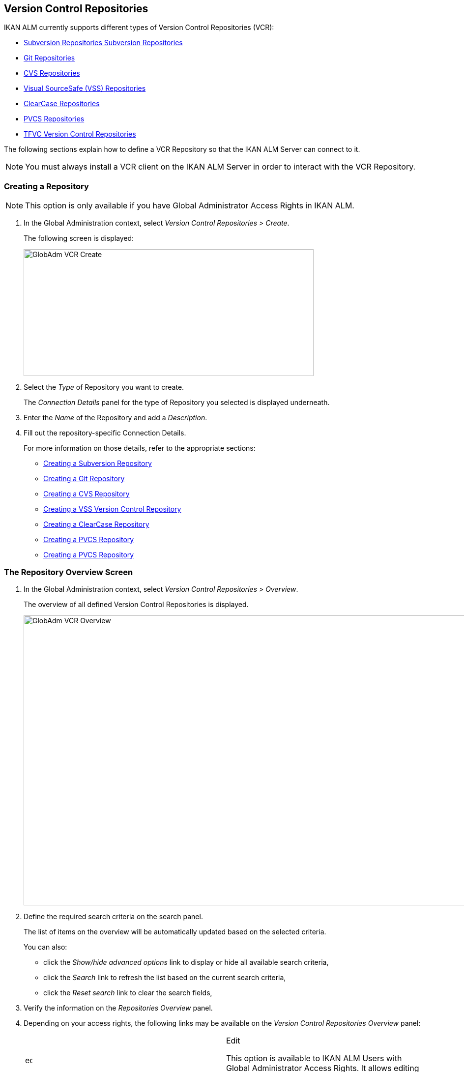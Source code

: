 [[_globadm_vcr_svn]]
[[_globadm_vcr]]
== Version Control Repositories 
(((Global Administration ,Version Control Repositories)))  (((Version Control Repositories))) 

IKAN ALM currently supports different types of Version Control Repositories (VCR):

* <<GlobAdm_VCR.adoc#_globadm_vcr_svn,Subversion Repositories Subversion Repositories>>
* <<GlobAdm_VCR.adoc#_globadm_vcr_git,Git Repositories>>
* <<GlobAdm_VCR.adoc#_globadm_vcr_cvs,CVS Repositories>>
* <<GlobAdm_VCR.adoc#_globadm_vcr_vss,Visual SourceSafe (VSS) Repositories>>
* <<GlobAdm_VCR.adoc#_globadm_vcr_clearcase,ClearCase Repositories>>
* <<GlobAdm_VCR.adoc#_globadm_vcr_pvcs_,PVCS Repositories>>
* <<GlobAdm_VCR.adoc#_globadm_vcr_tfvc,TFVC Version Control Repositories>>


The following sections explain how to define a VCR Repository so that the IKAN ALM Server can connect to it.

[NOTE]
====
You must always install a VCR client on the IKAN ALM Server in order to interact with the VCR Repository.
====

[[_globaadm_vcr_create]]
=== Creating a Repository 
(((VCR ,Creating))) 

[NOTE]
====
This option is only available if you have Global Administrator Access Rights in IKAN ALM.
====


. In the Global Administration context, select__ Version Control Repositories > Create__.
+
The following screen is displayed:
+
image::GlobAdm-VCR-Create.png[,590,258] 
+
. Select the _Type_ of Repository you want to create.
+
The _Connection Details_ panel for the type of Repository you selected is displayed underneath.
. Enter the _Name_ of the Repository and add a __Description__.
. Fill out the repository-specific Connection Details. 
+
For more information on those details, refer to the appropriate sections:

* <<GlobAdm_VCR.adoc#_pcreatesvnrepository,Creating a Subversion Repository>>
* <<GlobAdm_VCR.adoc#_globadm_vcr_git_create,Creating a Git Repository>>
* <<GlobAdm_VCR.adoc#_pcreatecvsrepository,Creating a CVS Repository>>
* <<GlobAdm_VCR.adoc#_pcreatevssrepository,Creating a VSS Version Control Repository>>
* <<GlobAdm_VCR.adoc#_pcreateclearcasebaserepository,Creating a ClearCase Repository>>
* <<GlobAdm_VCR.adoc#_pcreatepvcsrepository,Creating a PVCS Repository>>
* <<GlobAdm_VCR.adoc#_pcreatepvcsrepository,Creating a PVCS Repository>>


[[_globadm_vcr_overview]]
=== The Repository Overview Screen 
(((VCR ,Overview Screen))) 

. In the Global Administration context, select__ Version Control Repositories > Overview__.
+
The overview of all defined Version Control Repositories is displayed.
+
image::GlobAdm-VCR-Overview.png[,981,590] 
+
. Define the required search criteria on the search panel.
+
The list of items on the overview will be automatically updated based on the selected criteria.
+
You can also:

* click the _Show/hide advanced options_ link to display or hide all available search criteria,
* click the _Search_ link to refresh the list based on the current search criteria,
* click the _Reset search_ link to clear the search fields,
. Verify the information on the _Repositories Overview_ panel.
. Depending on your access rights, the following links may be available on the _Version Control Repositories Overview_ panel:
+

[cols="1,1", frame="topbot"]
|===

|image:icons/edit.gif[,15,15] 
|Edit

This option is available to IKAN ALM Users with Global Administrator Access Rights.
It allows editing a Repository definition.

|image:icons/delete.gif[,15,15] 
|Delete

This option is available to IKAN ALM Users with Global Administrator Access Rights.
It allows deleting a Repository definition.

|image:icons/history.gif[,15,15] 
|History

This option is available to all IKAN ALM Users.
It allows displaying the History of all create, update and delete operations performed on a Repository.
|===
+
For more information, refer to the appropriate sections:

* <<GlobAdm_VCR.adoc#_globadm_vcr_svn,Subversion Repositories Subversion Repositories>>
* <<GlobAdm_VCR.adoc#_globadm_vcr_git,Git Repositories>>
* <<GlobAdm_VCR.adoc#_globadm_vcr_cvs,CVS Repositories>>
* <<GlobAdm_VCR.adoc#_globadm_vcr_vss,Visual SourceSafe (VSS) Repositories>>
* <<GlobAdm_VCR.adoc#_globadm_vcr_clearcase,ClearCase Repositories>>
* <<GlobAdm_VCR.adoc#_globadm_vcr_pvcs_,PVCS Repositories>>
* <<GlobAdm_VCR.adoc#_globadm_vcr_tfvc,TFVC Version Control Repositories>>


[[_globadm_vcr_svn]]
=== Subversion Repositories (((Version Control Repositories ,Subversion))) 

Refer to the following sections for detailed information:

* <<GlobAdm_VCR.adoc#_pcreatesvnrepository,Creating a Subversion Repository>>
* <<GlobAdm_VCR.adoc#_pworkwithsvnoverview,The Subversion Repositories Overview Screen>>
* <<GlobAdm_VCR.adoc#_globadm_vcr_svn_edit,Editing a Subversion Repository>>
* <<GlobAdm_VCR.adoc#_globadm_vcr_svn_delete,Deleting a Subversion Repository>>
* <<GlobAdm_VCR.adoc#_globadm_vcr_svn_history,Viewing the Subversion Repository History>>

[[_pcreatesvnrepository]]
==== Creating a Subversion Repository (((Subversion ,Creating))) 

[NOTE]
====
This option is only available if you have Global Administrator Access Rights in IKAN ALM.
====
. In the Global Administration context, select__ Version Control Repositories > Create__.
. Select _Subversion_ from the drop-down list in the _Type_ field.
+
The following screen is displayed:
+
image::GlobAdm-VCR-Create-Subversion.png[,585,633] 
+
. Fill out the fields in the _Create Subversion Repository_ screen. 
+
Fields marked with a red asterisk are mandatory:
+

[cols="1,1", frame="none", options="header"]
|===
| Field
| Meaning

|Type
|Select the type of Version Control Repository you want to define.
This field is mandatory.

After you have selected the VCR type, the appropriate _Connection
Details_ panel will be displayed underneath.

|Name
|Enter the name of the new Subversion Repository definition in this field.
This field is mandatory.

|Description
|Enter a description for the new Subversion Repository in this field.
This field is optional.
|===
. Fill out the fields in the _Subversion Connection Details_ panel.
+
Fields marked with a red asterisk are mandatory:
+

[cols="1,1", frame="none", options="header"]
|===
| Field
| Meaning

|Command Path
|Enter the path to the Location where the Subversion Client command (``svn.exe`` or ``svn``) resides.
This field is mandatory.

|User ID
|Enter the User ID that IKAN ALM will use to access the Subversion Repository.
This field is optional.

|Password
|Enter the Password that IKAN ALM will use to access the Subversion Repository.
This field is optional.

The characters you enter are displayed as asterisks.

|Repeat Password
|Re-enter the Password that IKAN ALM will use to access the Subversion Repository.

|Repository URL
|Enter the URL of the machine hosting the Subversion Repository.
This field is mandatory.

For more information regarding a correct Subversion Repository URL, refer to the section <<App_Subversion.adoc#_csubversiongeneralinformation,Subversion - General Information>>.

|Tags Directory
|Enter the Tags Directory for the Subversion Repository or accept the default setting.

|Trunk Directory
|Enter the Trunk Directory for the Subversion Repository or accept the default setting.

|Repository Layout
a|Select the required Repository Layout option from the drop-down list.

The following options are available:

* Project-oriented
* Repository-oriented
* Single Project-oriented

The selection of a Repository Layout is mandatory.

For more information regarding the different Repository Layouts, refer to the section <<App_Subversion.adoc#_csubversiongeneralinformation,Subversion - General Information>>.

|Time-Out (Sec.)
|Enter the Time-Out value in seconds.
If IKAN ALM is not able to establish a connection with the Subversion Repository within the defined period, it will consider the Repository to be inaccessible.

The definition of a Time-Out value is mandatory.

|Fetch Meta Properties
|Select the _Yes_ option button to automatically retrieve the Meta Properties set on source files in the Subversion VCR during the__ Retrieve code __Phase.
These Meta Properties can be used by the Build and Deploy Scripting Tool. 

For more information regarding fetching Meta Properties, refer to the section <<App_Subversion.adoc#_csubversiongeneralinformation,Subversion - General Information>>.
|===
. Click__ Test Connection__ to verify if IKAN ALM can establish a connection to the Subversion Repository. If the test is successful, the following message is displayed:
+
__Info: Could successfully establish a connection
with the Repository.__
+
If the test is not successful, the following screen is displayed:
+
image::GlobAdm-VCR-Subversion-Create-Connection-Error.png[,733,508] 
+
Correct the errors reported in the Stack Trace field and perform the test again.
. Once the test is successful, click__ Create__.
+
The newly created Subversion Repository is added to the__ Subversion
Repositories Overview__ at the bottom of the screen.


[cols="1", frame="topbot"]
|===

a|_RELATED TOPICS_

* <<GlobAdm_VCR.adoc#_globadm_vcr,Version Control Repositories>>
* <<ProjAdm_Projects.adoc#_projadmin_projectsoverview_editing,Editing Project Settings>>
* <<GlobAdm_Project.adoc#_globadm_projectcreate,Projects Creating a Project>>

|===

[[_pworkwithsvnoverview]]
==== The Subversion Repositories Overview Screen 
(((Subversion ,Overview Screen))) 

. In the Global Administration context, select__ Version Control Repositories > Overview__.
+
The overview of all defined Version Control Repositories is displayed.
. Specify _Subversion_ in the _Type_ field on the _Search Version Control Repositories_ panel.
+
Use the other search criteria to only display the Subversion Repositories you are looking for.
+
image::GlobAdm-VCR-Overview-Subversion.png[,1005,356] 
+
If required, use the other search criteria to refine the items displayed on the overview.
+
The following options are available:

***** click the _Show/hide advanced options_ link to display or hide all available search criteria,
***** the _Search_ link to refresh the list based on the current search criteria,
***** the _Reset search_ link to clear the search fields.
. Verify the information on the _Subversion Repositories Overview_ panel. 
+
For a detailed description of the fields, refer to <<GlobAdm_VCR.adoc#_pcreatesvnrepository,Creating a Subversion Repository>>.
. Depending on your access rights, the following links may be available on the _Subversion Repositories Overview_ panel:
+

[cols="1,1", frame="topbot"]
|===

|image:icons/edit.gif[,15,15] 
|Edit

This option is available to IKAN ALM Users with Global Administrator Access Rights.
It allows editing a Subversion Repository definition.

<<GlobAdm_VCR.adoc#_globadm_vcr_svn_edit,Editing a Subversion Repository>>

|image:icons/delete.gif[,15,15] 
|Delete

This option is available to IKAN ALM Users with Global Administrator Access Rights.
It allows deleting a Subversion Repository definition.

<<GlobAdm_VCR.adoc#_globadm_vcr_svn_delete,Deleting a Subversion Repository>>

|image:icons/history.gif[,15,15] 
|History

This option is available to all IKAN ALM Users.
It allows displaying the History of all create, update and delete operations performed on a Subversion Repository.

<<GlobAdm_VCR.adoc#_globadm_vcr_svn_history,Viewing the Subversion Repository History>>
|===

[[_globadm_vcr_svn_edit]]
==== Editing a Subversion Repository 
(((Subversion ,Editing))) 

. In the Global Administration context, select__ Version Control Repositories > Overview__.
+
The overview of all defined Version Control Repositories is displayed.
+
Use the search criteria on the _Search Version
Control Repository_ panel to only display the Subversion Repositories you are looking for.
. Click the image:icons/edit.gif[,15,15] _Edit_ link to change the selected Subversion Repository.
+
The following screen is displayed:
+
image::GlobAdm-VCR-Subversion-Edit.png[,560,547] 
+
. Edit the fields as required.
+
For a description of the fields, refer to <<GlobAdm_VCR.adoc#_pcreatesvnrepository,Creating a Subversion Repository>>.
+

[NOTE]
====
Click _Test Connection_ to verify if IKAN ALM can establish a connection to the Subversion Repository. 

The _Connected Projects_ panel displays the Projects the Repository is linked to. 
====
. Click__ Save__ to save your changes.
+
You can also click:

* _Refresh_ to retrieve the settings from the database.
* _Back_ to return to the previous screen without saving the changes

[[_globadm_vcr_svn_delete]]
==== Deleting a Subversion Repository 
(((Subversion ,Deleting))) 

. In the Global Administration context, select__ Version Control Repositories > Overview__.
+
The overview of all defined Version Control Repositories is displayed.
+
Use the search criteria on the _Search Version
Control Repository_ panel to only display the Subversion Repositories you are looking for.
. Click the image:icons/delete.gif[,15,15] _Delete_ link to delete the selected Subversion Repository.
+
If the Subversion Repository is not connected to any Project, the following screen is displayed:
+
image::GlobAdm-VCR-Subversion-Delete.png[,460,375] 
+
. Click _Delete_ to confirm the deletion.
+
You can also click __Back __to return to the previous screen without deleting the entry.
+
__Note:__ If the Subversion Repository is connected to one or more Projects, the following screen is displayed:
+
image::GlobAdm-VCR-Subversion-Delete-Error.png[,696,691] 
+
Before deleting the VCR, you must connect the reported Projects to another VCR.

[[_globadm_vcr_svn_history]]
==== Viewing the Subversion Repository History 
(((Subversion ,History))) 

. In the Global Administration context, select__ Version Control Repositories > Overview__.
+
The overview of all defined Version Control Repositories is displayed.
+
Use the search criteria on the _Search Version
Control Repository_ panel to only display the Subversion Repositories you are looking for.
. Click the image:icons/history.gif[,15,15] _History_ link to display the__ Subversion Repository History View__.
+
For more detailed information concerning this __History
View__, refer to the section <<App_HistoryEventLogging.adoc#_historyeventlogging,History and Event Logging>>.
. Click__ Back__ to return to the __Subversion Repositories Overview __screen.


[[_globadm_vcr_git]]
=== Git Repositories 
(((Version Control Repositories ,Git))) 

Refer to the following sections for detailed information:

* <<GlobAdm_VCR.adoc#_globadm_vcr_git_create,Creating a Git Repository>>
* <<GlobAdm_VCR.adoc#_globadm_vcr_git_overview,The Git Repositories Overview Screen>>
* <<GlobAdm_VCR.adoc#_globadm_vcr_git_edit,Editing a Git Repository>>
* <<GlobAdm_VCR.adoc#_globadm_vcr_git_delete,Deleting a Git Repository>>
* <<GlobAdm_VCR.adoc#_globadm_vcr_git_history,Viewing the Git Repository History>>

[[_globadm_vcr_git_create]]
==== Creating a Git Repository (((Git ,Creating))) 

[NOTE]
====
This option is only available if you have Global Administrator Access Rights in IKAN ALM.
Before you can create the Git Version Control Repository in IKAN ALM, you must install a Git Client on the IKAN ALM Server.
====

. In the Global Administration context, select__ Version Control Repositories > Create__.
. Select _Git_ from the drop-down list in the _Type_ field.
+
The following screen is displayed:
+
image::GlobAdm-VCR-Create-Git.png[,585,596] 
+
. Fill out the fields in the _Create Git Repository_ screen. Fields marked with a red asterisk are mandatory:
+

[cols="1,1", frame="none", options="header"]
|===
| Field
| Meaning

|Type
|
Select the type of Version Control Repository you want to define.
This field is mandatory.

After you have selected the VCR type, the appropriate _Connection
Details_ panel will be displayed underneath.

|Name
|Enter the name of the new Git Repository definition in this field.
This field is mandatory.

|Description
|Enter a description for the new Git Repository in this field.
This field is optional.
|===

. Fill out the fields in the _Git Connection details_ panel. Fields marked with a red asterisk are mandatory:
+

[cols="1,1", frame="none", options="header"]
|===
| Field
| Meaning

|Command Path
|Enter the path to the Location where the Git Client command (git or git.exe) resides.
This field is mandatory.

|Cache Location
|Enter the path to the Cache location for this Git Repository.
This directory on the IKAN ALM Server is used to clone and cache the Git repository for the IKAN ALM Server and Web Application in order to speed up the Repository processes.
Make sure that the access rights on this location are correctly configured for the Git process.

A sample location might be ALM_HOME/system/gitcache, e.g., ``c:/ALM/system/gitcache``.
It`'s possible to share the Cache Location among different Git Repositories.

|Repository URL
a|Enter the URL of the Git Repository.
This field is mandatory.

Valid URLs are of the following format:

* /path/to/repo.git
* file:///path/to/repo.git 
* ssh://[user @]host.xz[:port]/path/to/repo.git
* [user@]host.xz:path/to/repo.git
* git://host.xz[:port]/path/to/repo.git
* http[s]://host.xz[:port]/path/to/repo.git

_Warning:_ If you provide a user and, optionally, also a password in the dedicated input fields below, do not add them to the Repository (Push) URL, since IKAN ALM will insert those values in the final (Push) URL before executing any Repository command.

|Repository Push URL
|In case you want to use different protocols for Git read and push actions, you can specify a different URL (usually a protocol that demands authentication, ssh://, https:// or scp style URL) in this field for the push actions.

Refer to the description of the _Repository URL_ for valid URL formats.

This field is optional.

|User ID
|Enter the User ID that IKAN ALM will use to access the Git Repository.
This field is optional.

IKAN ALM will insert the value of the User ID in the final (Push) URL before executing any Repository command.

|Password
|Enter the Password that IKAN ALM will use to access the Git Repository.
This field is optional.

The characters you enter are displayed as asterisks.
IKAN ALM will insert the value of the Password in the final (Push) URL before executing any Repository commands.
This is only the case for http(s) URLs.
SSH and scp URLs need to function without providing a password.

|Repeat Password
|Re-enter the Password that IKAN ALM will use to access the Git Repository.

|Time-Out (Sec.)
|Enter the Time-Out value in seconds.
If IKAN ALM is not able to establish a connection with the Git Repository within the defined period, it will consider the Repository to be inaccessible.

The definition of a Time-Out value is mandatory.
|===
. Click__ Test Connection__ to verify if IKAN ALM can establish a connection to the Git Repository. If the test is successful, the following message is displayed:
+
__Info: Could successfully establish a connection
with the Repository.__
+
If the test is not successful, the following screen is displayed:
+
image::GlobAdm-VCR-Git-Create-Connection-Error.png[,737,509] 
+
Correct the errors reported in the Stack Trace field and perform the test again.
. Once the test is successful, click__ Create__.
+
The newly created Git Repository is added to the__ Git
Repositories Overview__ at the bottom of the screen.


[cols="1", frame="topbot"]
|===

a|_RELATED TOPICS_

* <<GlobAdm_VCR.adoc#_globadm_vcr,Version Control Repositories>>
* <<ProjAdm_Projects.adoc#_projadmin_projectsoverview_editing,Editing Project Settings>>
* <<GlobAdm_Project.adoc#_globadm_projectcreate,Projects Creating a Project>>

|===

[[_globadm_vcr_git_overview]]
==== The Git Repositories Overview Screen 
(((Git ,Overview Screen))) 

. In the Global Administration context, select__ Version Control Repositories > Overview__.
+
The overview of all defined Version Control Repositories is displayed.
. Specify _Git_ in the _Type_ field on the _Search Version Control Repositories_ panel.
+
Use the other search criteria to only display the Git Repositories you are looking for.
+
image::GlobAdm-VCR-Overview-Git.png[,1010,279] 
+
If required, use the other search criteria to refine the items displayed on the overview.
+
The following options are available:

* click the _Show/hide advanced options_ link to display or hide all available search criteria,
* the _Search_ link to refresh the list based on the current search criteria,
* the _Reset search_ link to clear the search fields.
. Verify the information on the _Git Repositories Overview_ panel.
+
For a detailed description of the fields, refer to <<GlobAdm_VCR.adoc#_pcreatesvnrepository,Creating a Subversion Repository>>.
. Depending on your access rights, the following links may be available on the _Git Repositories Overview_ panel:
+

[cols="1,1", frame="topbot"]
|===

|image:icons/edit.gif[,15,15] 
|Edit

This option is available to IKAN ALM Users with Global Administrator Access Rights.
It allows editing a Git Repository definition.

<<GlobAdm_VCR.adoc#_globadm_vcr_git_edit,Editing a Git Repository>>

|image:icons/delete.gif[,15,15] 
|Delete

This option is available to IKAN ALM Users with Global Administrator Access Rights.
It allows deleting a Git Repository definition.

<<GlobAdm_VCR.adoc#_globadm_vcr_git_delete,Deleting a Git Repository>>

|image:icons/history.gif[,15,15] 
|History

This option is available to all IKAN ALM Users.
It allows displaying the History of all create, update and delete operations performed on a Git Repository.

<<GlobAdm_VCR.adoc#_globadm_vcr_git_history,Viewing the Git Repository History>>
|===

[[_globadm_vcr_git_edit]]
==== Editing a Git Repository 
(((Git ,Editing))) 

. In the Global Administration context, select__ Version Control Repositories > Overview__ on the Submenu.
+
The overview of all defined Version Control Repositories is displayed.
+
Use the search criteria on the _Search
Version Control Repository_ panel to only display the Git Repositories you are looking for.
. Click the image:icons/edit.gif[,15,15] _Edit_ link to change the selected Git Repository.
+
The following screen is displayed:
+
image::GlobAdm-VCR-Git-Edit.png[,624,635] 
+
. Edit the fields as required.
+
For a description of the fields, refer to <<GlobAdm_VCR.adoc#_globadm_vcr_git_create,Creating a Git Repository>>.
+

[NOTE]
====
Click _Test Connection_ to verify if IKAN ALM can establish a connection to the Git Repository. 

The _Connected Projects_ panel displays the Projects the Repository is linked to. 
====
. Click__ Save__ to save your changes.
+
You can also click:

* _Refresh_ to retrieve the settings from the database.
* _Back_ to return to the previous screen without saving the changes

[[_globadm_vcr_git_delete]]
==== Deleting a Git Repository 
(((Git ,Deleting))) 

. In the Global Administration context, select__ Version Control Repositories > Overview__.
+
The overview of all defined Version Control Repositories is displayed.
+
Use the search criteria on the _Search Version
Control Repository_ panel to only display the Git Repositories you are looking for.
. Click the image:icons/delete.gif[,15,15] _Delete_ link to delete the selected Git Repository.
+
If the Git Repository is not connected to any Project, the following screen is displayed: 
+
image::GlobAdm-VCR-Git-Delete.png[,501,330] 
+
. Click _Delete_ to confirm the deletion.
+
You can also click __Back __to return to the previous screen without deleting the entry.
+
__Note:__ If the Git Repository is connected to one or more Projects, the following screen is displayed: 
+
image::GlobAdm-VCR-Git-Delete-Error.png[,624,480] 
+
Before deleting the VCR, you must connect the reported Projects to another VCR.

[[_globadm_vcr_git_history]]
==== Viewing the Git Repository History 
(((Git ,History))) 

. In the Global Administration context, select__ Version Control Repositories > Overview__.
+
The overview of all defined Version Control Repositories is displayed.
+
Use the search criteria on the _Search Version
Control Repository_ panel to only display the Git Repositories you are looking for.
. Click the image:icons/history.gif[,15,15] _History_ link to display the__ Git Repository History View__.
+
For more detailed information concerning this __History
View__, refer to the section <<App_HistoryEventLogging.adoc#_historyeventlogging,History and Event Logging>>.
. Click__ Back__ to return to the __Git Repositories Overview __screen.


[[_globadm_vcr_cvs]]
=== CVS Repositories 
(((CVS)))  ((( Version Control Repositories ,CVS))) 

Refer to the following sections for detailed information:

* <<GlobAdm_VCR.adoc#_pcreatecvsrepository,Creating a CVS Repository>>
* <<GlobAdm_VCR.adoc#_pworkwithcvsoverview,The CVS Repositories Overview Screen>>
* <<GlobAdm_VCR.adoc#_globadm_vcr_cvs_edit,Editing a CVS Repository>>
* <<GlobAdm_VCR.adoc#_globadm_vcr_cvs_delete,Deleting a CVS Repository>>
* <<GlobAdm_VCR.adoc#_globadm_vcr_cvs_history,Viewing the CVS Repository History>>

[[_pcreatecvsrepository]]
==== Creating a CVS Repository 
(((CVS ,Creating))) 

[NOTE]
====
This option is only available if you have Global Administrator Access Rights in IKAN ALM.

Before you can create the CVS Version Control Repository in IKAN ALM, you must install a CVS Client on the IKAN ALM Server.
====

. In the Global Administration context, select__ Version Control Repositories > Create__.
. Select _CVS_ from the drop-down list in the _Type_ field.
+
The following screen is displayed:
+
image::GlobAdm-VCR-Create-CVS.png[,585,614] 
+
. Fill out the fields in the _Create CVS Repository_ screen. 
+
Fields marked with a red asterisk are mandatory:
+

[cols="1,1", frame="none", options="header"]
|===
| Field
| Meaning

|Type
|Select the type of Version Control Repository you want to define.
This field is mandatory.

After you have selected the VCR type, the appropriate _Connection
Details_ panel will be displayed underneath.

|Name
|Enter the name of the new CVS Repository definition in this field.
This field is mandatory.

|Description
|Enter a description for the new CVS Repository in this field.
This field is optional.
|===

. Fill out the fields in the _CVS Connection details_ panel.
+
Fields marked with a red asterisk are mandatory:
+

[cols="1,1", frame="topbot", options="header"]
|===
| Field
| Meaning

|Command Path
|Enter the path to the Location where the CVS Client command (``cvs.exe`` or ``cvs``) resides on the IKAN ALM Server.

|Protocol
a|Select the Protocol from the drop-down list.
This is the Protocol that will be used to connect to the CVS Repository.

The following Protocols are available:

* local
* pserver
* rhosts
* ntserver
* gserver
* sspi
* server
* ssh
* ext


|User ID
|Enter the User ID that IKAN ALM will use to access the CVS Repository.

|Password
|Enter the Password that IKAN ALM will use to access the CVS Repository.

The characters you enter are displayed as asterisks.

|Repeat Password
|Re-enter the Password that IKAN ALM will use to access the CVS Repository.

|Host
|Enter the Machine name hosting the CVS Repository.
This field is mandatory, except if the _local_ protocol is used.

|Port
|Enter the Port number used to access the CVS Repository.
This field may remain empty if the _local_ Protocol is used, or if the default port number 2401 is used.

|Root Path
|Enter the repository CVS ROOT used to log in to CVS.
This is the location containing the CVSROOT directory.
For instance, if CVSROOT is located under__ E:/cvs/repository/CVSROOT__, the Root Path is __E:/cvs/repository__.

This field is mandatory.

|Time-Out (Sec.)
|Enter the Time-Out value in seconds.
If IKAN ALM is not able to establish a connection with the CVS Repository within the defined period, it will consider the Repository to be inaccessible.

The definition of a Time-Out value is mandatory.
|===

. Click__ Test Connection__ to verify if IKAN ALM can establish a connection to the CVS Repository. If the test is successful, the following message is displayed:
+
__Info: Could successfully establish a connection
with the Repository.__
+
If the test is not successful, the following screen is displayed: 
+
image::GlobAdm-VCR-CVS-Create-Connection-Error.png[,734,508] 
+
Correct the errors reported in the Stack Trace field and perform the test again.
. Once the test is successful, click __Create__.
+
The newly created CVS Repository is added to the _CVS
Repositories Overview_ at the bottom of the screen.


[cols="1", frame="topbot"]
|===

a|_RELATED TOPICS_

* <<GlobAdm_VCR.adoc#_globadm_vcr,Version Control Repositories>>
* <<ProjAdm_Projects.adoc#_projadmin_projectsoverview_editing,Editing Project Settings>>
* <<GlobAdm_Project.adoc#_globadm_projectcreate,Projects Creating a Project>>

|===

[[_pworkwithcvsoverview]]
==== The CVS Repositories Overview Screen 
(((CVS ,Overview Screen))) 

. In the Global Administration context, select__ Version Control Repositories > Overview__.
+
The overview of all defined Version Control Repositories is displayed.
. Specify _CVS_ in the _Type_ field on the _Search Version Control Repositories_ panel.
+
Use the other search criteria to only display the CVS Repositories you are looking for.
+
image::GlobAdm-VCR-Overview-CVS.png[,811,252] 
+
If required, use the other search criteria to refine the items displayed on the overview.
+
The following options are available:

* click the _Show/hide advanced options_ link to display or hide all available search criteria,
* the _Search_ link to refresh the list based on the current search criteria,
* the _Reset search_ link to clear the search fields.
. Verify the information on the__ CVS Repositories Overview__ panel.
+
For a detailed description of the fields, refer to <<GlobAdm_VCR.adoc#_pcreatecvsrepository,Creating a CVS Repository>>.
. Depending on your access rights, the following links may be available on the _CVS Repositories Overview_ panel:
+

[cols="1,1", frame="topbot"]
|===

|image:icons/edit.gif[,15,15] 
|Edit

This option is available to IKAN ALM Users with Global Administrator Access Rights.
It allows editing a CVS Repository definition.

<<GlobAdm_VCR.adoc#_globadm_vcr_cvs_edit,Editing a CVS Repository>>

|image:icons/delete.gif[,15,15] 
|Delete

This option is available to IKAN ALM Users with Global Administrator Access Rights.
It allows deleting a CVS Repository definition.

<<GlobAdm_VCR.adoc#_globadm_vcr_cvs_delete,Deleting a CVS Repository>>

|image:icons/history.gif[,15,15] 
|History

This option is available to all IKAN ALM Users.
It allows displaying the History of all create, update and delete operations performed on a CVS Repository.

<<GlobAdm_VCR.adoc#_globadm_vcr_cvs_history,Viewing the CVS Repository History>>
|===

[[_globadm_vcr_cvs_edit]]
==== Editing a CVS Repository  
(((CVS ,Editing))) 

. In the Global Administration context, select__ Version Control Repositories > Overview__.
+
The overview of all defined Version Control Repositories is displayed.
+
Use the search criteria on the _Search Version
Control Repository_ panel to only display the CVS Repositories you are looking for.
. Click the image:icons/edit.gif[,15,15] _Edit_ link to change the selected CVS Repository.
+
The following screen is displayed:
+
image::GlobAdm-VCR-CVS-Edit.png[,536,659] 
+
. Edit the fields as required.
+
For a description of the fields, refer to <<GlobAdm_VCR.adoc#_pcreatecvsrepository,Creating a CVS Repository>>.
+

[NOTE]
====
Click _Test Connection_ to verify if IKAN ALM can establish a connection to the CVS Repository. 

The _Connected Projects_ panel displays the Projects the Repository is linked to. 
====
. Click__ Save__ to save your changes.
+
You can also click:

* _Refresh_ to retrieve the settings from the database.
* _Back_ to return to the previous screen without saving the changes

[[_globadm_vcr_cvs_delete]]
==== Deleting a CVS Repository  
(((CVS ,Deleting))) 

. In the Global Administration context, select__ Version Control Repositories > Overview__.
+
The overview of all defined Version Control Repositories is displayed.
+
Use the search criteria on the _Search Version
Control Repository_ panel to only display the CVS Repositories you are looking for.
+
. Click the image:icons/delete.gif[,15,15] _Delete_ link to delete the selected CVS Repository.
+
If the CVS Repository is not connected to any Project, the following screen is displayed:
+
image::GlobAdm-VCR-CVS-Delete.png[,427,360] 
+
. Click__ Delete__ to confirm the deletion.
+
You can also click __Back __to return to the previous screen without deleting the entry.
+
__Note: __If the CVS Repository is connected to one or more Projects, the following screen is displayed:
+
image::GlobAdm-VCR-CVS-Delete-Error.png[,480,499] 
+
Before deleting the VCR, you must connect the reported Projects to another VCR.

[[_globadm_vcr_cvs_history]]
==== Viewing the CVS Repository History 
(((CVS ,History))) 

. In the Global Administration context, select__ Version Control Repositories > Overview__.
+
The overview of all defined Version Control Repositories is displayed.
+
Use the search criteria on the _Search Version
Control Repository_ panel to only display the CVS Repositories you are looking for.
. Click the image:icons/history.gif[,15,15] _History_ link to display the__ CVS Repository History View__.
+
For more detailed information concerning this __History
View__, refer to the section <<App_HistoryEventLogging.adoc#_historyeventlogging,History and Event Logging>>.
. Click__ Back__ to return to the __CVS Repositories Overview __screen.


[[_globadm_vcr_vss]]
=== Visual SourceSafe (VSS) Repositories 
(((Version Control Repositories ,VSS (Visual Source Safe))))  (((VSS))) 

Refer to the following sections for detailed information:

* <<GlobAdm_VCR.adoc#_pcreatevssrepository,Creating a VSS Version Control Repository>>
* <<GlobAdm_VCR.adoc#_pworkwithvssoverview,The VSS Repositories Overview Screen>>
* <<GlobAdm_VCR.adoc#_globadm_vcr_vss_edit,Editing a VSS Repository>>
* <<GlobAdm_VCR.adoc#_globadm_vcr_vss_delete,Deleting a VSS Repository>>
* <<GlobAdm_VCR.adoc#_globadm_vcr_vss_history,Viewing the VSS Repository History>>

[[_pcreatevssrepository]]
==== Creating a VSS Version Control Repository 
(((VSS ,Creating))) 

[NOTE]
====
This option is only available if you have Global Administrator Access Rights in IKAN ALM. 

Before you can create the VSS Version Control Repository in IKAN ALM, you must install a VSS Client on the IKAN ALM Server.
====

. In the Global Administration context, select__ Version Control Repositories > Create__.
. Select _VSS_ from the drop-down list in the _Type_ field.
+
The following screen is displayed:
+
image::GlobAdm-VCR-Create-VSS.png[,585,591] 
+
. Fill out the fields in the _Create Visual SourceSafe Repository_ screen. 
+
Fields marked with a red asterisk are mandatory:
+

[cols="1,1", frame="none", options="header"]
|===
| Field
| Meaning

|Type
|Select the type of Version Control Repository you want to define.
This field is mandatory.

After you have selected the VCR type, the appropriate _Connection
Details_ panel will be displayed underneath.

|Name
|Enter the name of the new VSS Repository definition in this field.
This field is mandatory.

|Description
|Enter a description for the new VSS Repository in this field.
This field is optional.
|===

. Fill out the fields in the _VSS Connection details_ panel.
+
Fields marked with a red asterisk are mandatory:
+

[cols="1,1", frame="none", options="header"]
|===
| Field
| Meaning

|Command Path
|Enter the required Command Path of the VSS Client (absolute path to the__ ss.exe __file).

|INI Path
|Enter the VSS ROOT used to log in to VSS, or the__ ssdir__ environment variable (absolute path to the __srcsafe.ini __file).

|User ID
|Enter the User ID that IKAN ALM will use to access the VSS Repository.

|Password
|Enter the Password that IKAN ALM will use to access the VSS Repository.

The characters you enter are displayed as asterisks.

|Repeat Password
|Re-enter the Password that IKAN ALM will use to access the VSS Repository.

|Date Format
a|Enter the Date Format that is in use on the system where the VSS Client is running.

Examples:

* _MM/dd/yyyy_
* _dd/MM/yy_


|Time Format
|Enter the Time Format that is used on the system where the VSS Client is running.

Example:

_HH:mm_

|Time-Out (Sec.)
|Enter the Time-Out value in seconds.
If IKAN ALM is not able to establish a connection with the VSS Repository within the defined period, it will consider the Repository to be inaccessible.

The definition of a Time-Out value is mandatory.
|===

. Click __Test Connection __to verify if IKAN ALM can establish a connection to the VSS Repository. If the test is successful, the following message is displayed:
+
__Info: Could successfully establish a connection
with the Repository.__
+
If the test is not successful, the following screen is displayed:
+
image::GlobAdm-VCR-VSS-Create-Connection-Error.png[,743,512] 
+
Correct the errors reported in the Stack Trace field and perform the test again.
. Once the test is successful, click__ Create__.
+
The newly created VSS Repository is added to the _VSS
Repositories Overview_ at the bottom of the screen.


[cols="1", frame="topbot"]
|===

a|_RELATED TOPICS_

* <<GlobAdm_VCR.adoc#_globadm_vcr,Version Control Repositories>>
* <<ProjAdm_Projects.adoc#_projadmin_projectsoverview_editing,Editing Project Settings>>
* <<GlobAdm_Project.adoc#_globadm_projectcreate,Projects Creating a Project>>

|===

[[_pworkwithvssoverview]]
==== The VSS Repositories Overview Screen 
(((VSS ,Overview Screen))) 

. In the Global Administration context, select__ Version Control Repositories > Overview__.
+
The overview of all defined Version Control Repositories is displayed.
. Specify _VSS_ in the _Type_ field on the _Search Version Control Repositories_ panel.
+
Use the other search criteria to only display the VSS Repositories you are looking for.
+
image::GlobAdm-VCR-Overview-VSS.png[,737,272] 
+
If required, use the other search criteria to refine the items displayed on the overview.
+
The following options are available:

* click the _Show/hide advanced options_ link to display or hide all available search criteria,
* the _Search_ link to refresh the list based on the current search criteria,
* the _Reset search_ link to clear the search fields.
. Verify the information on the__ VSS Repositories Overview__ panel.
+
For a detailed description of the fields, refer to <<GlobAdm_VCR.adoc#_pcreatevssrepository,Creating a VSS Version Control Repository>>.
. Depending on your access rights, the following links may be available on the _VSS Repositories Overview_ panel:
+

[cols="1,1", frame="topbot"]
|===

|image:icons/edit.gif[,15,15] 
|Edit

This option is available to IKAN ALM Users with Global Administrator Access Rights.
It allows editing a VSS Repository definition.

<<GlobAdm_VCR.adoc#_globadm_vcr_vss_edit,Editing a VSS Repository>>

|image:icons/delete.gif[,15,15] 
|Delete

This option is available to IKAN ALM Users with Global Administrator Access Rights.
It allows deleting a VSS Repository definition.

<<GlobAdm_VCR.adoc#_globadm_vcr_vss_delete,Deleting a VSS Repository>>

|image:icons/history.gif[,15,15] 
|History

This option is available to all IKAN ALM Users.
It allows displaying the History of all create, update and delete operations performed on a VSS Repository.

<<GlobAdm_VCR.adoc#_globadm_vcr_vss_history,Viewing the VSS Repository History>>
|===

[[_globadm_vcr_vss_edit]]
==== Editing a VSS Repository 
(((VSS ,Editing))) 

. In the Global Administration context, select__ Version Control Repositories > Overview__.
+
The overview of all defined Version Control Repositories is displayed.
+
Use the search criteria on the _Search Version
Control Repository_ panel to only display the VSS Repositories you are looking for.
. Click the image:icons/edit.gif[,15,15] _Edit_ link to change the selected VSS Repository.
+
The following screen is displayed:
+
image::GlobAdm-VCR-VSS-Edit.png[,548,637] 
+
. Edit the fields as required.
+
For a description of the fields, refer to <<GlobAdm_VCR.adoc#_pcreatevssrepository,Creating a VSS Version Control Repository>>.
+

[NOTE]
====
Click _Test Connection_ to verify if IKAN ALM can establish a connection to the VSS Repository. 

The _Connected Projects_ panel displays the Projects the Repository is linked to. 
====
. Click__ Save__ to save your changes.
+
You can also click:

* _Refresh_ to retrieve the settings from the database.
* _Back_ to return to the previous screen without saving the changes

[[_globadm_vcr_vss_delete]]
==== Deleting a VSS Repository 
(((VSS ,Deleting))) 

. In the Global Administration context, select__ Version Control Repositories > Overview__.
+
The overview of all defined Version Control Repositories is displayed.
+
Use the search criteria on the _Search Version
Control Repository_ panel to only display the VSS Repositories you are looking for.
. Click the image:icons/delete.gif[,15,15] _Delete_ link to delete the selected VSS Repository.
+
If the VSS Repository is not connected to any Project, the following screen is displayed:
+
image::GlobAdm-VCR-VSS-Delete.png[,445,326] 
+
. Click _Delete_ to confirm the deletion.
+
You can also click _Back_ to return to the previous screen without deleting the entry.
+
__Note:__ If the VSS Repository is connected to one or more Projects, the following screen is displayed:
+
image::GlobAdm-VCR-VSS-Delete-Error.png[,553,483] 
+
Before deleting the VCR, you must connect the reported Projects to another VCR.

[[_globadm_vcr_vss_history]]
==== Viewing the VSS Repository History 
(((VSS ,History))) 

. In the Global Administration context, select__ Version Control Repositories > Overview__.
+
The overview of all defined Version Control Repositories is displayed.
+
Use the search criteria on the _Search Version
Control Repository_ panel to only display the VSS Repositories you are looking for.
. Click the image:icons/history.gif[,15,15] _History_ link to display the__ VSS Repository History View__.
+
For more detailed information concerning this __History
View__, refer to the section <<App_HistoryEventLogging.adoc#_historyeventlogging,History and Event Logging>>.
. Click__ Back__ to return to the __VSS Repositories Overview __screen.


[[_globadm_vcr_clearcase]]
=== ClearCase Repositories 
(((Version Control Repositories ,ClearCase)))  (((ClearCase))) 

Refer to the following sections for detailed information:

* <<GlobAdm_VCR.adoc#_pcreateclearcasebaserepository,Creating a ClearCase Repository>>
* <<GlobAdm_VCR.adoc#_pworkwithclearcasebaseoverview,The ClearCase Repositories Overview Screen>>
* <<GlobAdm_VCR.adoc#_globadm_vcr_clearcase_edit,Editing a ClearCase Repository>>
* <<GlobAdm_VCR.adoc#_globadm_vcr_clearcase_delete,Deleting a ClearCase Repository>>
* <<GlobAdm_VCR.adoc#_globadm_vcr_clearcase_history,Viewing the ClearCase Repository History>>

[[_pcreateclearcasebaserepository]]
==== Creating a ClearCase Repository 
(((ClearCase ,Creating))) 

[NOTE]
====
This option is only available if you have Global Administrator Access Rights in IKAN ALM.

Before you can create the ClearCase Version Control Repository in IKAN ALM, you must install a ClearCase Client on the IKAN ALM Server.
====

. In the Global Administration context, select__ Version Control Repositories > Create__.
. Select from the drop-down list in the _Type_ field.
+
The following screen is displayed:
+
image::GlobAdm-VCR-Create-ClearCase.png[,585,607] 
+
. Fill out the fields in the _Create ClearCase Repository_ screen. 
+
Fields marked with a red asterisk are mandatory:
+

[cols="1,1", frame="none", options="header"]
|===
| Field
| Meaning

|Type
|Select the type of Version Control Repository you want to define.
This field is mandatory.

After you have selected the VCR type, the appropriate _Connection
Details_ panel will be displayed underneath.

|Name
|Enter the name of the new ClearCase Repository definition in this field.
This field is mandatory.

|Description
|Enter a description for the new ClearCase Repository in this field.
This field is optional.
|===

. Fill out the fields in the _ClearCase Connection details_ panel.
+
Fields marked with a red asterisk are mandatory:
+

[cols="1,1", frame="none", options="header"]
|===
| Field
| Meaning

|Command Path
|Enter the required Command Path for the new ClearCase Repository.
This is the directory containing the ClearCase client command (cleartool) to connect with the ClearCase Repository.

|Cache Location
|Enter the path to the Cache location for this ClearCase Repository.
This directory is used by the Scheduler to check whether there are modifications in a ClearCase VOB (Versioned Objects Base). A ClearCase View, containing the VOB, will be created in this directory.

On Windows, this path MUST be an UNC style path (\\server\share). If not, certain IKAN ALM operations will not function correctly.

|ConfigSpec Location
a|In this field, enter the absolute path to your customized ClearCase Configuration specification files.

IKAN ALM will search this location for ConfigSpec files with names in the following format:

* ConfigSpec_ProjectName_BranchID.vm
* ConfigSpec_ProjectName.vm
* ConfigSpec.vm

IKAN ALM looks first for the most specific match (including the Branch ID in the name).

If no match is found, IKAN ALM will look for the second best match (including the ProjectName).

If again no match is found, IKAN ALM will look for the general ConfigSpec.vm file.

If there is no ConfigSpec.vm available in the indicated location, the default ConfigSpec.vm available in the IKAN ALM classpath will be used.

|Time-Out (Sec.)
|Enter the Time-Out value in seconds.
If IKAN ALM is not able to establish a connection with the ClearCase Repository within the defined period, it will consider the Repository to be inaccessible.

The definition of a Time-Out value is mandatory.

|UCM - Project VOB
|This field only applies, if the repository you want to connect to is a ClearCase UCM Repository.

Enter the name of the Project VOB in which the UCM has been created.

|UCM - Promote baseline to default recommended
|This field only applies, if the repository you want to connect to is a ClearCase UCM Repository.

_Select YES,_ if you want to promote each tagged Build (__Baseline__) created by IKAN ALM to the__ default recommended Baseline__.

Note: If you set the stream policy__ POLICY_CHSTREAM_UNRESTRICTED__, the permission checking is skipped.

You can only use this option, if the account running the webserver, under which IKAN ALM is running, has the status of Project VOB Owner, Stream Owner, Root (Unix), Member of the ClearCase Administrators Group (ClearCase on Windows only), Local Administrator of the ClearCase LT Server Host (ClearCase LT on Windows only).

For more information, see the mkstream reference page in the ClearCase documentation.

__Select NO__, if you do not want to promote each tagged Build (__Baseline__) created by IKAN ALM to the __default recommended Baseline__.

In this case, this will be a manual process performed outside IKAN ALM.
|===

. Click__ Test Connection __to verify if IKAN ALM can establish a connection to the ClearCase Repository. If the test is successful, the following message is displayed:
+
__Info: Could successfully establish a connection
with the Repository.__
+
If the test is not successful, the following screen is displayed:
+
image::GlobAdm-VCR-ClearCase-Create-Connection-Error.png[,791,359] 
+
Correct the errors reported in the Stack Trace field and perform the test again.
. Once the test is successful, click __Create__.
+
The newly created ClearCase Repository is added to the__ ClearCase
Repositories Overview__ at the bottom of the screen.


[cols="1", frame="topbot"]
|===

a|_RELATED TOPICS_

* <<GlobAdm_VCR.adoc#_globadm_vcr,Version Control Repositories>>
* <<ProjAdm_Projects.adoc#_projadmin_projectsoverview_editing,Editing Project Settings>>
* <<GlobAdm_Project.adoc#_globadm_projectcreate,Projects Creating a Project>>

|===

[[_pworkwithclearcasebaseoverview]]
==== The ClearCase Repositories Overview Screen 
(((ClearCase ,Overview Screen))) 

. In the Global Administration context, select__ Version Control Repositories > Overview__.
+
The overview of all defined Version Control Repositories is displayed.
. Specify _ClearCase_ in the _Type_ field on the _Search Version Control Repositories_ panel.
+
Use the other search criteria to only display the ClearCase Repositories you are looking for.
+
image::GlobAdm-VCR-Overview-ClearCase.png[,912,251] 
+
If required, use the other search criteria to refine the items displayed on the overview.
+
The following options are available:

* click the _Show/hide advanced options_ link to display or hide all available search criteria,
* the _Search_ link to refresh the list based on the current search criteria,
* the _Reset search_ link to clear the search fields.
. Verify the information on the _ClearCase Repositories Overview_ panel.
+
For a detailed description of the fields, refer to <<GlobAdm_VCR.adoc#_pcreateclearcasebaserepository,Creating a ClearCase Repository>>.
. Depending on your access rights, the following links may be available on the _ClearCase Repositories Overview_ panel:
+

[cols="1,1", frame="topbot"]
|===

|image:icons/edit.gif[,15,15] 
|Edit

This option is available to IKAN ALM Users with Global Administrator Access Rights.
It allows editing a ClearCase Repository definition.

<<GlobAdm_VCR.adoc#_globadm_vcr_clearcase_edit,Editing a ClearCase Repository>>

|image:icons/delete.gif[,15,15] 
|Delete

This option is available to IKAN ALM Users with Global Administrator Access Rights.
It allows deleting a ClearCase Repository definition.

<<GlobAdm_VCR.adoc#_globadm_vcr_clearcase_delete,Deleting a ClearCase Repository>>

|image:icons/history.gif[,15,15] 
|History

This option is available to all IKAN ALM Users.
It allows displaying the History of all create, update and delete operations performed on a ClearCase Repository.

<<GlobAdm_VCR.adoc#_globadm_vcr_clearcase_history,Viewing the ClearCase Repository History>>
|===

[[_globadm_vcr_clearcase_edit]]
==== Editing a ClearCase Repository 
(((ClearCase ,Editing))) 

. In the Global Administration context, select__ Version Control Repositories > Overview__.
+
The overview of all defined Version Control Repositories is displayed.
+
Use the search criteria on the _Search Version
Control Repository_ panel to only display the ClearCase Repositories you are looking for.
. Click the image:icons/edit.gif[,15,15] _Edit_ link to change the selected ClearCase Repository.
+
The following screen is displayed:
+
image::GlobAdm-VCR-ClearCase-Edit.png[,744,618] 
+
. Edit the fields as required.
+
For a description of the fields, refer to <<GlobAdm_VCR.adoc#_pcreateclearcasebaserepository,Creating a ClearCase Repository>>.
+

[NOTE]
====
Click _Test Connection_ to verify if IKAN ALM can establish a connection to the ClearCase Repository. 

The _Connected Projects_ panel displays the Projects the Repository is linked to. 
====
. Click__ Save__ to save your changes.
+
You can also click:

* _Refresh_ to retrieve the settings from the database.
* _Back_ to return to the previous screen without saving the changes

[[_globadm_vcr_clearcase_delete]]
==== Deleting a ClearCase Repository 
(((ClearCase ,Deleting))) 

. In the Global Administration context, select__ Version Control Repositories > Overview__.
+
The overview of all defined Version Control Repositories is displayed.
+
Use the search criteria on the _Search Version
Control Repository_ panel to only display the ClearCase Repositories you are looking for.
. Click the image:icons/delete.gif[,15,15] _Delete_ link to delete the selected ClearCase Repository.
+
If no Projects are connected to the Repository, the following screen is displayed:
+
image::GlobAdm-VCR-ClearCase-Delete.png[,542,398] 
+
. Click _Delete_ to confirm the deletion.
+
You can also click__ Back __to return to the previous screen without deleting the entry.
+
__Note:__ If one or more Projects are connected to the Repository, the following screen is displayed:
+
image::GlobAdm-VCR-ClearCase-Delete-Error.png[,649,547] 
+
Before deleting the VCR, you must connect the reported Projects to another VCR.

[[_globadm_vcr_clearcase_history]]
==== Viewing the ClearCase Repository History 
(((ClearCase ,History))) 

. In the Global Administration context, select__ Version Control Repositories > Overview__.
+
The overview of all defined Version Control Repositories is displayed.
+
Use the search criteria on the _Search Version
Control Repository_ panel to only display the ClearCase Repositories you are looking for.
. Click the image:icons/history.gif[,15,15] _History_ link to display the__ ClearCase Repository History View__.
+
For more detailed information concerning this __History
View__, refer to the section <<App_HistoryEventLogging.adoc#_historyeventlogging,History and Event Logging>>.
. Click__ Back__ to return to the __ClearCase Repositories Overview __screen.


[[_globadm_vcr_pvcs_]]
=== PVCS Repositories 
(((PVCS)))  (((Version Control Repositories ,PVCS))) 

Refer to the following sections for detailed information:

* <<GlobAdm_VCR.adoc#_pcreatepvcsrepository,Creating a PVCS Repository>>
* <<GlobAdm_VCR.adoc#_pworkwithpvcsoverview,The PVCS Repositories Overview Screen>>
* <<GlobAdm_VCR.adoc#_globadm_vcr_pvcs_edit,Editing a PVCS Repository>>
* <<GlobAdm_VCR.adoc#_globadm_vcr_pvcs_delete,Deleting a PVCS Repository>>
* <<GlobAdm_VCR.adoc#_globadm_vcr_pvcs_history,Viewing the PVCS Repository History>>

[[_pcreatepvcsrepository]]
==== Creating a PVCS Repository (((PVCS ,Creating))) 

[NOTE]
====
This option is only available if you have Global Administrator Access Rights in IKAN ALM.

Before you can create the PVCS Version Control Repository in IKAN ALM, you must install a PVCS Client on the IKAN ALM Server.
====

. In the Global Administration context, select__ Version Control Repositories > Create__.
. Select from the drop-down list in the _Type_ field.
+
The following screen is displayed:
+
image::GlobAdm-VCR-PVCS-Create.png[,585,633] 
+
. Fill out the fields in the _Create PVCS Repository_ screen. 
+
Fields marked with a red asterisk are mandatory:
+

[cols="1,1", frame="none", options="header"]
|===
| Field
| Meaning

|Type
|Select the type of Version Control Repository you want to define.
This field is mandatory.

After you have selected the VCR type, the appropriate _Connection
Details_ panel will be displayed underneath.

|Name
|Enter the name of the new PVCS Repository definition in this field.
This field is mandatory.

|Description
|Enter a description for the new PVCS Repository in this field.
This field is optional.
|===

. Fill out the fields in the _PVCS Connection details_ panel.
+
Fields marked with a red asterisk are mandatory:
+

[cols="1,1", frame="none", options="header"]
|===
| Field
| Meaning

|Command Path
|Enter the path to the PCLI executable.
This field is mandatory.

|Project Database
|Enter the location of the Project Database.
This field is mandatory.

|User ID
|Enter the User ID that IKAN ALM will use to access the PVCS Repository.
This field is optional.

|Password
|Enter the Password that IKAN ALM will use to access the PVCS Repository.
This field is optional.

The characters you enter are displayed as asterisks.

|Repeat Password
|Re-enter the Password that IKAN ALM will use to access the PVCS Repository.

|Workspace
|Enter the Workspace path to use.
This field is optional.
If none is specified, IKAN ALM will use the Root Workspace ("/RootWorkspace").

|Log Date Format
|Enter the Date format of modification dates output by the "pcli vlog" command, e.g., for the default format (MMM dd yyyy HH:mm:ss): `Oct 11 2014 11:53:04`

|Log Date Locale
|Enter the locale of the date format of modification dates output by the "pcli vlog" command, e.g., for the default format (MMM dd yyyy HH:mm:ss) :

Locale = "en" : `Oct
11 2014 11:53:04`

Locale = "nl" : `Okt
11 2014 11:53:04`

This field is mandatory.
The default value is "`en`".

|Archive Suffix
|Enter the suffix for PVCS archive files.

This field is mandatory.
The default value is "-arc"

|Time-Out (Sec.)
|Enter the Time-Out value in seconds.
If IKAN ALM is not able to establish a connection with the PVCS Repository within the defined period, it will consider the Repository to be inaccessible.

The definition of a Time-Out value is mandatory.
|===

. Click__ Test Connection__ to verify if IKAN ALM can establish a connection to the PVCS Repository. If the test is successful, the following message is displayed:
+
__Info: Could successfully establish a connection
with the Repository.__
+
If the test is not successful, the following screen is displayed:
+
image::GlobAdm-VCR-PVCS-Create-Connection-Error.png[,740,509] 
+
Correct the errors reported in the Stack Trace field and perform the test again.
. Once the test is successful, click __Create__.
+
The newly created PVCS Repository is added to the _PVCS
Repositories Overview_ at the bottom of the screen.


[cols="1", frame="topbot"]
|===

a|_RELATED TOPICS_

* <<GlobAdm_VCR.adoc#_globadm_vcr,Version Control Repositories>>
* <<ProjAdm_Projects.adoc#_projadmin_projectsoverview_editing,Editing Project Settings>>
* <<GlobAdm_Project.adoc#_globadm_projectcreate,Projects Creating a Project>>

|===

[[_pworkwithpvcsoverview]]
==== The PVCS Repositories Overview Screen 
(((PVCS ,Overview Screen))) 

. In the Global Administration context, select__ Version Control Repositories > Overview__.
+
The overview of all defined Version Control Repositories is displayed. 
. Specify _PVCS_ in the _Type_ field on the _Search Version Control Repositories_ panel.
+
Use the other search criteria to only display the PVCS Repositories you are looking for.
+
image::GlobAdm-VCR-Overview-PVCS.png[,730,261] 
+
If required, use the other search criteria to refine the items displayed on the overview.
+
The following options are available:

* click the _Show/hide advanced options_ link to display or hide all available search criteria,
* the _Search_ link to refresh the list based on the current search criteria,
* the _Reset search_ link to clear the search fields.
. Verify the information on the__ PVCS Repositories Overview__ panel.
+
For a detailed description of the fields, refer to <<GlobAdm_VCR.adoc#_pcreatepvcsrepository,Creating a PVCS Repository>>.
. Depending on your access rights, the following links may be available on the _PVCS Repositories Overview_ panel:
+

[cols="1,1", frame="topbot"]
|===

|image:icons/edit.gif[,15,15] 
|Edit

This option is available to IKAN ALM Users with Global Administrator Access Rights.
It allows editing a PVCS Repository definition.

<<GlobAdm_VCR.adoc#_globadm_vcr_pvcs_edit,Editing a PVCS Repository>>

|image:icons/delete.gif[,15,15] 
|Delete

This option is available to IKAN ALM Users with Global Administrator Access Rights.
It allows deleting a PVCS Repository definition.

<<GlobAdm_VCR.adoc#_globadm_vcr_pvcs_delete,Deleting a PVCS Repository>>

|image:icons/history.gif[,15,15] 
|History

This option is available to all IKAN ALM Users.
It allows displaying the History of all create, update and delete operations performed on a PVCS Repository.

<<GlobAdm_VCR.adoc#_globadm_vcr_pvcs_history,Viewing the PVCS Repository History>>
|===

[[_globadm_vcr_pvcs_edit]]
==== Editing a PVCS Repository 
(((PVCS ,Editing))) 

. In the Global Administration context, select__ Version Control Repositories > Overview__.
+
The overview of all defined Version Control Repositories is displayed.
+
Use the search criteria on the _Search Version
Control Repository_ panel to only display the PVCS Repositories you are looking for.
. Click the image:icons/edit.gif[,15,15] _Edit_ link to change the selected PVCS Repository.
+
The following screen is displayed:
+
image::GlobAdm-VCR-PVCS-Edit.png[,571,688] 
+
. Edit the fields as required.
+
For a description of the fields, refer to <<GlobAdm_VCR.adoc#_pcreatepvcsrepository,Creating a PVCS Repository>>.
+

[NOTE]
====
Click _Test Connection_ to verify if IKAN ALM can establish a connection to the PVCS Repository. 

The _Connected Projects_ panel displays the Projects the Repository is linked to. 
====
. Click__ Save__ to save your changes.
+
You can also click:

* _Refresh_ to retrieve the settings from the database.
* _Back_ to return to the previous screen without saving the changes

[[_globadm_vcr_pvcs_delete]]
==== Deleting a PVCS Repository  
(((PVCS ,Deleting))) 

. In the Global Administration context, select__ Version Control Repositories > Overview__.
+
The overview of all defined Version Control Repositories is displayed.
+
Use the search criteria on the _Search Version
Control Repository_ panel to only display the PVCS Repositories you are looking for.
. Click the image:icons/delete.gif[,15,15] _Delete_ link to delete the selected PVCS Repository.
+
If the PVCS Repository is not connected to any Project, the following screen is displayed:
+
image::GlobAdm-VCR-PVCS-Delete.png[,431,388] 
+
. Click _Delete_ to confirm the deletion.
+
You can also click __Back __to return to the previous screen without deleting the entry.
+
__Note:__ If the PVCS Repository is connected to one or more Projects, the following screen is displayed:
+
image::GlobAdm-VCR-PVCS-Delete-Error.png[,573,525] 
+
Before deleting the VCR, you must connect the reported Projects to a different VCR.

[[_globadm_vcr_pvcs_history]]
==== Viewing the PVCS Repository History 
(((PVCS ,History))) 

. In the Global Administration context, select__ Version Control Repositories > Overview__.
+
The overview of all defined Version Control Repositories is displayed.
+
Use the search criteria on the _Search Version
Control Repository_ panel to only display the PVCS Repositories you are looking for.
. Click the image:icons/history.gif[,15,15] _History_ link to display the__ PVCS Repository History View__.
+
For more detailed information concerning this __History
View__, refer to the section <<App_HistoryEventLogging.adoc#_historyeventlogging,History and Event Logging>>.
. Click__ Back__ to return to the __PVCS Repositories Overview __screen.


[[_globadm_vcr_tfvc]]
=== TFVC Version Control Repositories 
(((Version Control Repositories ,TFVC))) 

Refer to the following sections for detailed information:

* <<GlobAdm_VCR.adoc#_globadm_vcr_tfvc_create,Creating a TFVC Repository>>
* <<GlobAdm_VCR.adoc#_globadm_vcr_tfvc_overview,The TFVC Repositories Overview Screen>>
* <<GlobAdm_VCR.adoc#_globadm_vcr_tfvc_edit,Editing a TFVC Repository>>
* <<GlobAdm_VCR.adoc#_globadm_vcr_tfvc_delete,Deleting a TFVC Repository>>
* <<GlobAdm_VCR.adoc#_globadm_vcr_tfvc_history,Viewing the TFVC Repository History>>

[[_globadm_vcr_tfvc_create]]
==== Creating a TFVC Repository 
(((Git ,Creating))) 

[NOTE]
====
This option is only available if you have Global Administrator Access Rights in IKAN ALM.
Before you can create the TFVC Version Control Repository in IKAN ALM, you must install a TFVC Client   (Team Explorer for MS Visual Studio or Team Explorer Everywhere for Team Foundation Server) on the IKAN ALM Server.
====
. In the Global Administration context, select__ Version Control Repositories > Create__.
. Select _TFVC_ from the drop-down list in the _Type_ field.
+
The following screen is displayed:
+
image::GlobAdm-VCR-TFVC-Create.png[,585,561] 
+
. Fill out the fields in the _Create TFVC Repository_ screen. Fields marked with a red asterisk are mandatory:
+

[cols="1,1", frame="none", options="header"]
|===
| Field
| Meaning

|Type
|Select the type of Version Control Repository you want to define.
This field is mandatory.

After you have selected the VCR type, the appropriate _Connection
Details_ panel will be displayed underneath.

|Name
|Enter the name of the new TFVC Repository definition in this field.
This field is mandatory.

|Description
|Enter a description for the new TFVC Repository in this field.
This field is optional.
|===

. Fill out the fields in the _TFVC Connection details_ panel. Fields marked with a red asterisk are mandatory:
+

[cols="1,1", frame="none", options="header"]
|===
| Field
| Meaning

|Executable
|Enter the location of the Team Foundation executable.
This may be the _tf.cmd_ from the TEE client, or the _tf.exe_ from the TFVC command line client.

This field is mandatory.

|Team Project Collection URL
a|Provide the URL to your Team Project Collection, in the following format: ``http[s]://ServerName[:port]/path/to/collection``.

Some sample URLs for connecting to an on premises installation and a Visual Studio Online:

* http://ikan_tfs:8080/tfs/DefaultCollection
* https://ikan.visualstudio.com/DefaultCollection

This field is mandatory.

|User ID
|Enter the User ID that IKAN ALM will use to access the TFVC Repository.
Repository.

This field is optional.

|Password
|Enter the Password that IKAN ALM will use to access the TFVC Repository.
This field is optional.

The characters you enter are displayed as asterisks.

|Repeat Password
|Re-enter the Password that IKAN ALM will use to access the TFVC Repository.

|Time-Out (Sec.)
|Enter the Time-Out value in seconds.
If IKAN ALM is not able to establish a connection with the TFVC Repository within the defined period, it will consider the Repository to be inaccessible.

The definition of a Time-Out value is mandatory.
|===

. Click__ Test Connection__ to verify if IKAN ALM can establish a connection to the TFVC Repository. If the test is successful, the following message is displayed:
+
__Info: Could successfully establish a connection
with the Repository.__
+
If the test is not successful, the following screen is displayed:
+
image::GlobAdm-VCR-TFVC-Create-Connection-Error.png[,749,508] 
+
Correct the errors reported in the Stack Trace field and perform the test again.
. Once the test is successful, click__ Create__.
+
The newly created TFVC Repository is added to the__ TFVC
Repositories Overview__ at the bottom of the screen.


[cols="1", frame="topbot"]
|===

a|_RELATED TOPICS_

* <<GlobAdm_VCR.adoc#_globadm_vcr,Version Control Repositories>>
* <<ProjAdm_Projects.adoc#_projadmin_projectsoverview_editing,Editing Project Settings>>
* <<GlobAdm_Project.adoc#_globadm_projectcreate,Projects Creating a Project>>

|===

[[_globadm_vcr_tfvc_overview]]
==== The TFVC Repositories Overview Screen 
(((Git ,Overview Screen))) 

. In the Global Administration context, select__ Version Control Repositories > Overview__.
+
The overview of all defined Version Control Repositories is displayed.
. Specify _TFVC_ in the _Type_ field on the _Search Version Control Repositories_ panel.
+
Use the other search criteria to only display the TFVC Repositories you are looking for.
+
image::GlobAdm-VCR-Overview-TFVC.png[,809,287] 
+
If required, use the other search criteria to refine the items displayed on the overview.
+
The following options are available:

* click the _Show/hide advanced options_ link to display or hide all available search criteria,
* the _Search_ link to refresh the list based on the current search criteria,
* the _Reset search_ link to clear the search fields.
. Verify the information on the _TFVC Repositories Overview_ panel.
+
For a detailed description of the fields, refer to <<GlobAdm_VCR.adoc#_globadm_vcr_tfvc_create,Creating a TFVC Repository>>.
. Depending on your access rights, the following links may be available on the _TFVC Repositories Overview_ panel:
+

[cols="1,1", frame="topbot"]
|===

|image:icons/edit.gif[,15,15] 
|Edit

This option is available to IKAN ALM Users with Global Administrator Access Rights.
It allows editing a TFVC Repository definition.

<<GlobAdm_VCR.adoc#_globadm_vcr_tfvc_edit,Editing a TFVC Repository>>

|image:icons/delete.gif[,15,15] 
|Delete

This option is available to IKAN ALM Users with Global Administrator Access Rights.
It allows deleting a TFVC Repository definition.

<<GlobAdm_VCR.adoc#_globadm_vcr_tfvc_delete,Deleting a TFVC Repository>>

|image:icons/history.gif[,15,15] 
|History

This option is available to all IKAN ALM Users.
It allows displaying the History of all create, update and delete operations performed on a TFVC Repository.

<<GlobAdm_VCR.adoc#_globadm_vcr_tfvc_history,Viewing the TFVC Repository History>>
|===

[[_globadm_vcr_tfvc_edit]]
==== Editing a TFVC Repository 
(((Git ,Editing))) 

. In the Global Administration context, select__ Version Control Repositories > Overview__.
+
The overview of all defined Version Control Repositories is displayed.
+
Use the search criteria on the _Search Version
Control Repository_ panel to only display the TFVC Repositories you are looking for.
. Click the image:icons/edit.gif[,15,15] _Edit_ link to change the selected TFVC Repository.
+
The following screen is displayed:
+
image::GlobAdm-VCR-TFVC-Edit.png[,648,585] 
+
. Edit the fields as required.
+
For a description of the fields, refer to <<GlobAdm_VCR.adoc#_globadm_vcr_tfvc_create,Creating a TFVC Repository>>.
+

[NOTE]
====
Click _Test Connection_ to verify if IKAN ALM can establish a connection to the TFVC Repository. 

The _Connected Projects_ panel displays the Projects the Repository is linked to. 
====
. Click__ Save__ to save your changes.
+
You can also click:

* _Refresh_ to retrieve the settings from the database.
* _Back_ to return to the previous screen without saving the changes

[[_globadm_vcr_tfvc_delete]]
==== Deleting a TFVC Repository 
(((Git ,Deleting))) 

. In the Global Administration context, select__ Version Control Repositories > Overview__.
+
The overview of all defined Version Control Repositories is displayed.
+
Use the search criteria on the _Search Version
Control Repository_ panel to only display the TFVC Repositories you are looking for.
. Click the image:icons/delete.gif[,15,15] _Delete_ link to delete the selected TFVC Repository.
+
If the TFVC Repository is not connected to any Project, the following screen is displayed:
+
image::GlobAdm-VCR-TFVC-Delete.png[,544,280] 
+
. Click _Delete_ to confirm the deletion.
+
You can also click __Back __to return to the previous screen without deleting the entry.
+
__Note:__ If the TFVC Repository is connected to one or more Projects, the following screen is displayed:
+
image::GlobAdm-VCR-TFVC-Delete-Error.png[,648,433] 
+
Before deleting the VCR, you must connect the reported Projects to another VCR.

[[_globadm_vcr_tfvc_history]]
==== Viewing the TFVC Repository History 
(((Git ,History))) 

. In the Global Administration context, select__ Version Control Repositories > Overview__.
+
The overview of all defined Version Control Repositories is displayed.
+
Use the search criteria on the _Search Version
Control Repository_ panel to only display the TFVC Repositories you are looking for.
. Click the image:icons/history.gif[,15,15] _History_ link to display the__ TFVC Repository History View__.
+
For more detailed information concerning this __History
View__, refer to the section <<App_HistoryEventLogging.adoc#_historyeventlogging,History and Event Logging>>.
. Click__ Back__ to return to the __TFVC Repositories Overview __screen.
